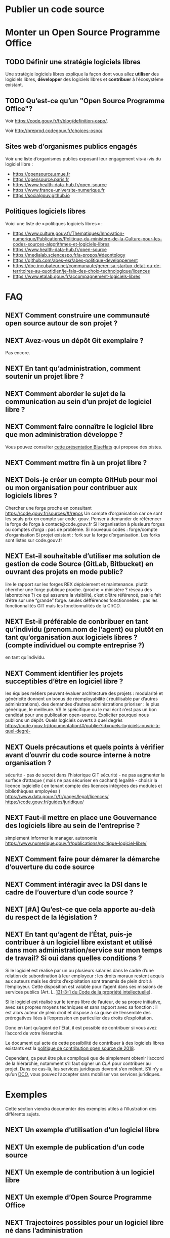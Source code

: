 * Publier un code source
** TODO COMMENT Référencement et standardisation
- TODO
  - ajouter éléments sur publicode.yml (et codemeta.json)

*** Exemples de mise en oeuvre

- Une collectivité territoriale développe un outil de correction grammaticale
  pour LibreOffice. Ce logiciel est un module d’un logiciel libre existant et
  il répond à un besoin générique : il est pertinent d’en faire un *logiciel
  libre « contributif »* (niveau A).
- Une administration développe un outil pour organiser la collecte de données
  sur le web (*scraping*). C’est un outil web « monolithique » mais qui répond
  à un besoin rencontré hors de l’administration : il peut être publié comme
  *logiciel libre « ouvert »* (niveau B).
- Une administration centrale développe un thème pour les sites qu’elle publie
  à l’aide de Jekyll. Ce thème est un module d’un logiciel libre existant mais
  il répond à un besoin spécifique de l’organisme public : son code source peut
  être publié, mais sans recherche active de contributeurs ni maintenance
  particulière à l’égard des contributions extérieures (niveau C).

Chaque organisme peut tenter de prioriser les logiciels à ouvrir
en fonction de ces critères.

** TODO COMMENT Bonnes pratiques de gouvernance
** TODO COMMENT Bonnes pratiques de communication

** TODO COMMENT Bonnes pratiques pour la documentation

*** La licence pour la documentation

[[https://www.gnu.org/licenses/fdl-1.3.html][La licence GFDL]] (/GNU Free Documentation License/), rédigée par la FSF,
est une forme de /copyleft/ destinée à être utilisée sur un manuel, un
guide ou tout autre document afin d’assurer à chacun la liberté
effective de le copier et de le redistribuer, avec ou sans
modifications, que ce soit à des fins commerciales ou non commerciales.

[[https://spdx.org/licenses/etalab-2.0.html][La licence Etalab 2.0]] est aussi une bonne licence pour publier le
contenu d’une documentation.

[[https://creativecommons.org/share-your-work/cclicenses/][Les licences Creative commons]] ont été conçues pour permettre la
diffusion des oeuvres encadrées par le droit d’auteur, mais distinctes
du logiciel.

Voici les deux licences les plus utiles dans le contexte des travaux des
administrations.

[[https://creativecommons.org/licenses/by-sa/4.0/][Creative commons « paternité - partage à l’identique »]], (CC-BY-SA)

Cette licence s’apparente à une licence de logiciel libre de type
copyleft. Toute oeuvre dérivée pourra être redistribuée à condition de
conserver la licence initiale. Un éventuel usage commercial est
possible, sans l’autorisation de l’auteur.

Une telle licence permettra la publication de documents dont la nature
évolutive est claire. C’est particulièrement vrai pour la documentation
logicielle, documents d’analyse fonctionnelle, d’architecture, de
conception technique, d’installation, d’exploitation, ainsi que les
guides et tutoriels utilisateurs. Un contributeur pourra ainsi
redistribuer, s’il le souhaite, une nouvelle version du logiciel, avec
une documentation mise à jour.

[[https://creativecommons.org/licenses/by-nc/4.0/][Creative commons « paternité - pas de modification »]], (CC-BY-ND)

Cette licence interdit de redistribuer toute version modifiée de
l’oeuvre. Comme il n’est pas possible de créer une oeuvre dérivée, il
n’y a pas de pertinence à exiger le partage à l’identique. Cette licence
est incompatible avec l’esprit d’une licence libre. Un usage commercial
est possible, sans l’autorisation de l’auteur. Ce type de licence
convient à la publication :
- de textes officiels : textes juridiques, rapports publics, lettres de
  mission, cadres techniques
- de documents factuels ou contractuels : compte-rendus de réunion,
  points de décisions, CCTP, CCAP
- de documents de communication : communiqués politiques , interviews
  institutionnelles ou nominatives, témoignages, discours

Il est possible d’interdire les usages commerciaux en ajoutant une
clause « Pas d’utilisation commerciale ». Une telle déclinaison existe
pour chacune des licences précédemment citées. Mais en interdisant un
usage commercial sur les oeuvres, qu’interdit-t’on en vérité ?

Il est interdit au licencié de tirer un profit commercial ou une
compensation financière quelconque de la présentation, de la
représentation, de la communication de l’oeuvre pour quelques supports,
médias, procédés techniques et formats utilisés. Par exemple une
personne ayant compilé un CD contenant des documents sous Creative
commons de type « pas d’utilisation commerciale » ne pourra vendre même
à prix coûtant le CD, sans en avoir demandé l’autorisation. De même, une
édition papier d’un document, ne peut être diffusée sauf gratuitement.

** TODO COMMENT Bonnes pratiques de publication
** TODO COMMENT Métriques de qualité d’un projet libre

* Monter un Open Source Programme Office
  :PROPERTIES:
  :EXPORT_FILE_NAME: ospo.md
  :END:

** TODO Définir une stratégie logiciels libres

Une stratégie logiciels libres explique la façon dont vous allez
*utiliser* des logiciels libres, *développer* des logiciels libres et
*contribuer* à l’écosystème existant.

** TODO Qu’est-ce qu’un "Open Source Programme Office"?

Voir https://code.gouv.fr/fr/blog/definition-ospo/.

Voir http://preprod.codegouv.fr/choices-ospo/.

** Sites web d’organismes publics engagés

Voir une liste d’organismes publics exposant leur engagement vis-à-vis
du logiciel libre :

- https://opensource.amue.fr
- https://opensource.paris.fr
- https://www.health-data-hub.fr/open-source
- https://www.france-universite-numerique.fr
- https://socialgouv.github.io

** Politiques logiciels libres

Voici une liste de « politiques logiciels libres » :

- https://www.culture.gouv.fr/Thematiques/Innovation-numerique/Publications/Politique-du-ministere-de-la-Culture-pour-les-codes-sources-algorithmes-et-logiciels-libres
- https://www.health-data-hub.fr/open-source
- https://medialab.sciencespo.fr/a-propos/#deontology
- https://github.com/abes-esr/abes-politique-developpement
- https://doc.incubateur.net/communaute/gerer-sa-startup-detat-ou-de-territoires-au-quotidien/je-fais-des-choix-technologique/licences
- https://www.etalab.gouv.fr/accompagnement-logiciels-libres

* FAQ
** NEXT Comment construire une communauté open source autour de son projet ?

** NEXT Avez-vous un dépôt Git exemplaire ?

Pas encore.

** NEXT En tant qu’administration, comment soutenir un projet libre ?
** NEXT Comment aborder le sujet de la communication au sein d’un projet de logiciel libre ?
** NEXT Comment faire connaître le logiciel libre que mon administration développe ?

Vous pouvez consulter [[https://code.gouv.fr/fr/bluehats/promouvoir-votre-projet-libre/][cette présentation BlueHats]] qui propose des
pistes.

** NEXT Comment mettre fin à un projet libre ?

** NEXT Dois-je créer un compte GitHub pour moi ou mon organisation pour contribuer aux logiciels libres ?

Chercher une forge proche en consultant https://code.gouv.fr/sources/#/repos
Un compte d’organisation car ce sont les seuls prix en compte sur code. gouv.
Penser à demander de référencer la forge de l’orga à contact@code.gouv.fr
Si l’organisation à plusieurs forges ou comptes d’orga : pas de problème.
Si nouveaux codes : forge/compte d’organisation
Si projet existant : fork sur la forge d’organisation. Les forks sont listés sur code.gouv.fr

** NEXT Est-il souhaitable d’utiliser ma solution de gestion de code Source (GitLab, Bitbucket) en ouvrant des projets en mode public?

lire le rapport sur les forges REX déploiement et maintenance.
plutôt chercher une forge publique proche. (proche = ministère ? réseau des laboratoires ?)
ce qui assurera la visibilité, c’est d’être référencé, pas le fait d’être sur une “grande” forge.
seules défférences fonctionnelles : pas les fonctionnalités GIT mais les fonctionnalités de la CI/CD.

** NEXT Est-il préférable de conbribuer en tant qu’individu (prenom.nom de l’agent) ou plutôt en tant qu’organisation aux logiciels libres ? (compte individuel ou compte entreprise ?)

en tant qu’individu.

** NEXT Comment identifier les projets succeptibles d’être en logiciel libre ?

les équipes métiers peuvent évaluer
architecture des projets : modularité et généricité donnent un bonus de réemployabilité ( réutilisable par d’autres administrations).
des demandes d’autres administrations
prioriser : le plus générique, le meilleure. VS le spéicifique ou le mal écrit n’est pas un bon candidat pour une publication open-source.
Expliciter pourquoi nous publions un dépôt.
Quels logiciels ouverts à quel degrès https://code.gouv.fr/documentation/#/publier?id=quels-logiciels-ouvrir-à-quel-degré-

** NEXT Quels précautions et quels points à vérifier avant d’ouvrir du code source interne à notre organisation ?

sécurité - pas de secret dans l’historique GIT
sécurité - ne pas augmenter la surface d’attaque ( mais ne pas sécuriser en cachant)
legalité - choisir la licence logicielle ( en tenant compte des licences intégrées des modules et bibliothèques employées )
https://www.data.gouv.fr/fr/pages/legal/licences/
https://code.gouv.fr/guides/juridique/

** NEXT Faut-il mettre en place une Gouvernance des logiciels libre au sein de l’entreprise ?

simplement informer le manager.
autonomie
https://www.numerique.gouv.fr/publications/politique-logiciel-libre/

** NEXT Comment faire pour démarer la démarche d’ouverture du code source

** NEXT Comment intéragir avec la DSI dans le cadre de l’ouverture d’un code source ?

** NEXT [#A] Qu’est-ce que cela apporte au-delà du respect de la législation ?

** NEXT En tant qu’agent de l’État, puis-je contribuer à un logiciel libre existant et utilisé dans mon administration/service sur mon temps de travail? Si oui dans quelles conditions ?

Si le logiciel est réalisé par un ou plusieurs salariés dans le cadre
d’une relation de subordination à leur employeur : les droits moraux
restent acquis aux auteurs mais les droits d’exploitation sont transmis
de plein droit à l’employeur. Cette disposition est valable pour l’agent
dans ses missions de services publics (Art. L. [[https://www.legifrance.gouv.fr/codes/id/LEGIARTI000006278959/2024-07-19/?isSuggest=true][131-3-1 du Code de la
propriété intellectuelle]]).

Si le logiciel est réalisé sur le temps libre de l’auteur, de sa propre
initiative, avec ses propres moyens techniques et sans rapport avec sa
fonction : il est alors auteur de plein droit et dispose à sa guise de
l’ensemble des prérogatives liées à l’expression en particulier des
droits d’exploitation.

Donc en tant qu’agent de l’État, il est possible de contribuer si vous
avez l’accord de votre hiérarchie.

Le document qui acte de cette possibilité de contribuer à des logiciels
libres existants est la [[https://www.numerique.gouv.fr/publications/politique-logiciel-libre/][politique de contribution open source de 2018]].

Cependant, ça peut être plus compliqué que de simplement obtenir
l’accord de la hiérarchie, notamment s’il faut signer un [[*Contribuer à un logiciel libre][CLA]] pour
contribuer au projet. Dans ce cas-là, les services juridiques devront
s’en mêlent. S’il n’y a qu’un [[https://developercertificate.org][DCO]], vous pouvez l’accepter sans
mobiliser vos services juridiques.

* Exemples
  :PROPERTIES:
  :EXPORT_FILE_NAME: exemples.md
  :END:

Cette section viendra documenter des exemples utiles à l’illustration
des différents sujets.

** NEXT Un exemple d’utilisation d’un logiciel libre
** NEXT Un exemple de publication d’un code source
** NEXT Un exemple de contribution à un logiciel libre
** NEXT Un exemple d’Open Source Programme Office
** NEXT Trajectoires possibles pour un logiciel libre né dans l’administration

* Glossaire
*** TODO Logiciel dérivé
    :PROPERTIES:
    :CUSTOM_ID: logiciel_derive
    :END:

*** TODO Logiciel composé
    :PROPERTIES:
    :CUSTOM_ID: logiciel_compose
    :END:

*** TODO Logiciel modifié
    :PROPERTIES:
    :CUSTOM_ID: logiciel_modifie
    :END:

* Ressources
  :PROPERTIES:
  :EXPORT_FILE_NAME: ressources.md
  :END:

** Services en ligne utiles

- https://publiccode-editor.etalab.studio : site web facilitant la
  création de fichiers ~publiccode.yml~.
- https://publiccodenet.github.io/assessment-eligibility/ : site web
  pour tester votre éligibilité au [[https://standard.publiccode.net/][standard pour un code public]].
- https://github.com/finos/open-source-readiness
- https://www.ow2.org/view/MRL/

** Sites référençant des logiciels libres
   :PROPERTIES:
   :CUSTOM_ID: repertoires-logiciels-libres
   :END:

- [[http://www.framasoft.net/][Framasoft]] : Ce site propose une base référençant plus de 1200
  applications sous licence libre et disponible sous Windows. Figurer
  dans cette base est une bonne garantie du caractère libre d’un
  logiciel.
- [[http://adullact.net/][Adullact]] : Sur ce site une vérification précise du caractère libre
  de l’application est opérée avant toute mise à disposition, c’est une
  condition de l’hébergement.
- [[http://www.apache.org/][Apache]] : La gouvernance autour des projets de la fondation Apache
  est très forte. De part ses statuts elle héberge exclusivement des
  projets sous licence Apache Licence. Le caractère libre des
  composants est garanti.
- [[http://www.debian.org/][Debian]] : le fait pour une application d’être packagée par la
  communauté Debian dans les sections « main » et « contrib » des
  dépôts de la distribution, est une forte garantie de son caractère
  libre. Ce sont d’ailleurs les principes du logiciel libre selon
  Debian qui ont donnés naissance aux 10 critères permettant de
  qualifier une licence open source selon l’Open Source Initative.
  Depuis la page http://www.debian.org/distrib/packages il est
  possible de rechercher un logiciel afin de vérifier qu’il appartient
  bien au section « Main » ou « contrib ».
- [[http://directory.fsf.org/][FSF]]/[[http://directory.fsf.org/][UNESCO Free Software Directory]] : La Free Software Foundation et
  l’UNESCO ont recensé plus de 16 900 logiciels pour lesquels le
  caractère libre de la licence a été vérifié.

** Les politiques ministérielles

Vous pouvez lire notre [[https://code.gouv.fr/fr/blog/lengagement-des-ministeres-sur-louverture-des-codes-sources-et-lutilisation-de-logiciels-libres-retour-sur-les-feuilles-de-route-publiees-en-septembre-2021/][entrée de blog de mars 2022 sur les feuilles de
routes]].

Voici une liste des politiques ministérielles déjà publiées concernant
le logiciel libre :

- [[https://www.data.gouv.fr/fr/datasets/r/ff2c204d-4a92-417c-be2a-12e8d4c2b2a6][Ministère de la Cohésion des Territoires et des Relations avec les
  Collectivités Territoriales]]
- [[https://www.data.gouv.fr/fr/datasets/r/b02f6070-2473-4873-8dc3-c3da71d6a0be][Ministère des Solidarités et de la Santé]]
- [[https://www.data.gouv.fr/fr/datasets/r/25f0f375-df81-4cc5-8eae-c277a729923f][Ministère de la Transition Écologique]]
- [[https://www.data.gouv.fr/fr/datasets/r/953b4f68-63fa-45fd-b1f6-ab868203e7f0][Ministère de l’Agriculture et de l’Alimentation]]
- [[https://www.data.gouv.fr/fr/datasets/r/7cd10fc7-11c2-4485-996c-d718c184efcf][Ministère de l’Intérieur]]
- [[https://www.data.gouv.fr/fr/datasets/r/81d2c866-c2ba-4204-9f2c-a6da16423248][Ministère de la Justice]]
- [[https://www.data.gouv.fr/fr/datasets/r/561b8f8f-9fe1-4d2e-8dbf-c4212b7f7d7f][Ministère de l’Économie, des Finances et de la Relance]]
- [[https://www.data.gouv.fr/fr/datasets/r/be61f13d-06d6-40ea-87dd-df7b2918f2e2][Ministère de l’Enseignement Supérieur, de la Recherche et del’Innovation]]
- [[https://www.data.gouv.fr/fr/datasets/r/03b43dc4-b92f-4d40-9b7e-598dcd61c420][Ministère de la Transformation et de la Fonction publiques]]
- [[https://www.data.gouv.fr/fr/datasets/r/a1ce2c8e-54c4-4e24-aaaf-8f3b7620cf34][Services du Premier ministre]]
- [[https://www.data.gouv.fr/fr/datasets/r/2332ad66-0344-4325-ba71-e65517318e22][Ministère de la Culture]]
- [[https://www.data.gouv.fr/fr/datasets/r/25f0f375-df81-4cc5-8eae-c277a729923f][Ministère de la Transition Écologique]]
- [[https://www.data.gouv.fr/fr/datasets/r/e9174d55-3ad6-4959-a40b-5818f829fd7f][Ministère du Travail, de l’Emploi et de l’Insertion]]
- [[https://www.data.gouv.fr/fr/datasets/r/0b7e6089-9100-47ba-bc15-ea17013da4ed][Ministère de l’Éducation nationale, de la Jeunesse et des Sports]]
- [[https://www.data.gouv.fr/fr/datasets/r/be61f13d-06d6-40ea-87dd-df7b2918f2e2][Ministère de l’Enseignement supérieur, de la Recherche et de l’Innovation]]

** Des /success stories/

Les /success stories/ dans le privé sont désormais compliquées à
dénombrer. En vrac, on peut citer : [[https://www.orekit.org/][Orekit]], [[https://www.redhat.com/en][RedHat]] (du moins pendant
de nombreuses années), [[https://www.mozilla.org/en-US/][Mozilla]], [[https://axelor.com/][Axelior]], [[https://www.eclipse.org/org/][Eclipse]], etc.

Pour le public, on peut citer : [[https://lutece.paris.fr/fr/][Lutece de la ville de Paris]], [[https://www.schleswig-holstein.de/DE/landesregierung/ministerien-behoerden/I/Presse/PI/2024/CdS/240403_cds_it-arbeitsplatz.html][le fait
qu’un État fédéral allemand fait passer 30 000 PC sous Linux et
LibreOffice]], [[https://www.ccomptes.fr/sites/default/files/2024-07/20240710-S-2024-0754-Pilotage-transformation-numerique-Etat-par-direction-interministerielle-du-numerique.pdf][lefait que le système de design de l’État (DSFR) permet
entre 3,1 et 4,9 M€ d’économies par an (note de bas page 86)]]. Vous
pouvez voir une liste plus complète de logiciel libre à fort potentiel
de réutilisation sur [[https://code.gouv.fr/awesome][code.gouv.efr/awesome]].

** Modèles de dépôts git exemplaires

- Généralités:
  - Exmplaire sur les messages de commit en anglais
  - Exemplaire sur la doc utilisateur en français
  - Exemplaire sur la doc dev en anglais
  - Exemplaire sur les noms de variable dans la langue du référentiel (FR, EN)
  - Exemplaire sur les commentaires dans le code qui sont en anglais

*** NEXT Pour une librairie
*** NEXT Pour une startup d’État
*** NEXT Pour un projet d’intérêt général sensible

- Utiliser la licence AGPL

** Documents divers
*** Publiées par des organismes publics

- [[https://www.ssi.gouv.fr/guide/recommandations-de-securite-relatives-a-un-systeme-gnulinux/][Recommandations de sécurité relatives à un système GNU/Linux, ANSSI, 2022]]
- [[https://gitlab.adullact.net/marche-sll/etudes-de-veille#le-poste-de-travail-linux][Le poste de travail Linux]]
- [[https://gitlab.adullact.net/marche-sll/etudes-de-veille#web-components][Web Components]]
- [[https://gitlab.adullact.net/marche-sll/etudes-de-veille#concentration-des-logs][Concentration des logs]]
- [[https://gitlab.adullact.net/marche-sll/etudes-de-veille#pare-feu-applicatif][Pare-feu applicatif]]
- [[https://gitlab.adullact.net/marche-sll/etudes-de-veille#alternative-%C3%A0-log4j][Alternative à Log4j]]
- [[https://gitlab.adullact.net/marche-sll/etudes-de-veille#messagerie-asynchrone-interapplicative][Messagerie asynchrone interapplicative]]
- [[https://gitlab.adullact.net/marche-sll/etudes-de-veille#mesagerie-passerelles-de-filtrage][Messagerie : Passerelles de filtrage]]
- [[https://gitlab.adullact.net/marche-sll/etudes-de-veille#environnement-de-d%C3%A9veloppement-informatique][Environnement de développement informatique]]
- [[https://gitlab.adullact.net/marche-sll/etudes-de-veille#orchestration-de-conteneurs][Orchestration de conteneurs]]
- [[https://gitlab.adullact.net/marche-sll/etudes-de-veille#gestion-de-lidentit%C3%A9][Gestion de l’identité]]
- [[https://gitlab.adullact.net/marche-sll/etudes-de-veille#etude-centos][Etude centOS]]
- [[https://gitlab.adullact.net/marche-sll/etudes-de-veille#logiciels-de-gmao][Logiciels de GMAO]]
- [[https://gitlab.adullact.net/marche-sll/etudes-de-veille#espace-de-travail-collaboratif][Espace de travail collaboratif]]
- [[https://gitlab.adullact.net/marche-sll/etudes-de-veille#tableau-de-collecte-de-donn%C3%A9es][Tableau de collecte de données]]
- [[https://gitlab.adullact.net/marche-sll/etudes-de-veille#lopenjdk-17][L’OpenJDK 17]]
- [[https://gitlab.adullact.net/marche-sll/etudes-de-veille#autorit%C3%A9-de-certification][Autorité de certification]]
- [[https://gitlab.adullact.net/marche-sll/etudes-de-veille#solution-de-vpn][Solution de VPN]]
- [[https://gitlab.adullact.net/marche-sll/etudes-de-veille#alternative-%C3%A0-mecm][Alternative à MECM]]
- [[https://hal.science/hal-02434287][Les logiciels de la recherche et leurs licences : trois visions sur un objet]]
- https://espacechercheurs.enpc.fr/sites/default/files/logigramme_a_plat.pdf

*** Publiées hors de l’administration
**** En français

- http://igm.univ-mlv.fr/~teresa/logicielsLIGM/documents/CoursLL/CoursLLAngers2012_TGD.pdf
- http://igm.univ-mlv.fr/~teresa/logicielsLIGM/documents/CoursLL/CoursLLAngers2011_TGD.pdf
- [[https://hal.science/hal-02434287v2][Les logiciels de la recherche et leurs licences : trois visions sur un objet]]
- https://opensource.guide/fr/

**** En anglais

- https://innersourcecommons.org/zh/learn/books/understanding-the-innersource-checklist/
- https://www.rants.org/2011/04/open-source-license-flowchart/
- https://standard.publiccode.net/
- https://www.conventionalcommits.org/en/v1.0.0/
- https://keepachangelog.com/fr/1.0.0/
- https://readme.so/fr

